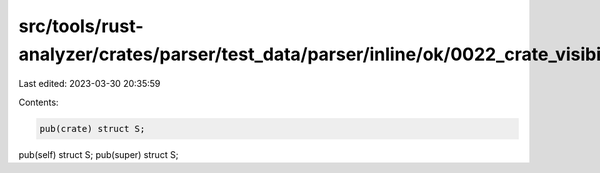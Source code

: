 src/tools/rust-analyzer/crates/parser/test_data/parser/inline/ok/0022_crate_visibility.rs
=========================================================================================

Last edited: 2023-03-30 20:35:59

Contents:

.. code-block:: rs

    pub(crate) struct S;
pub(self) struct S;
pub(super) struct S;



